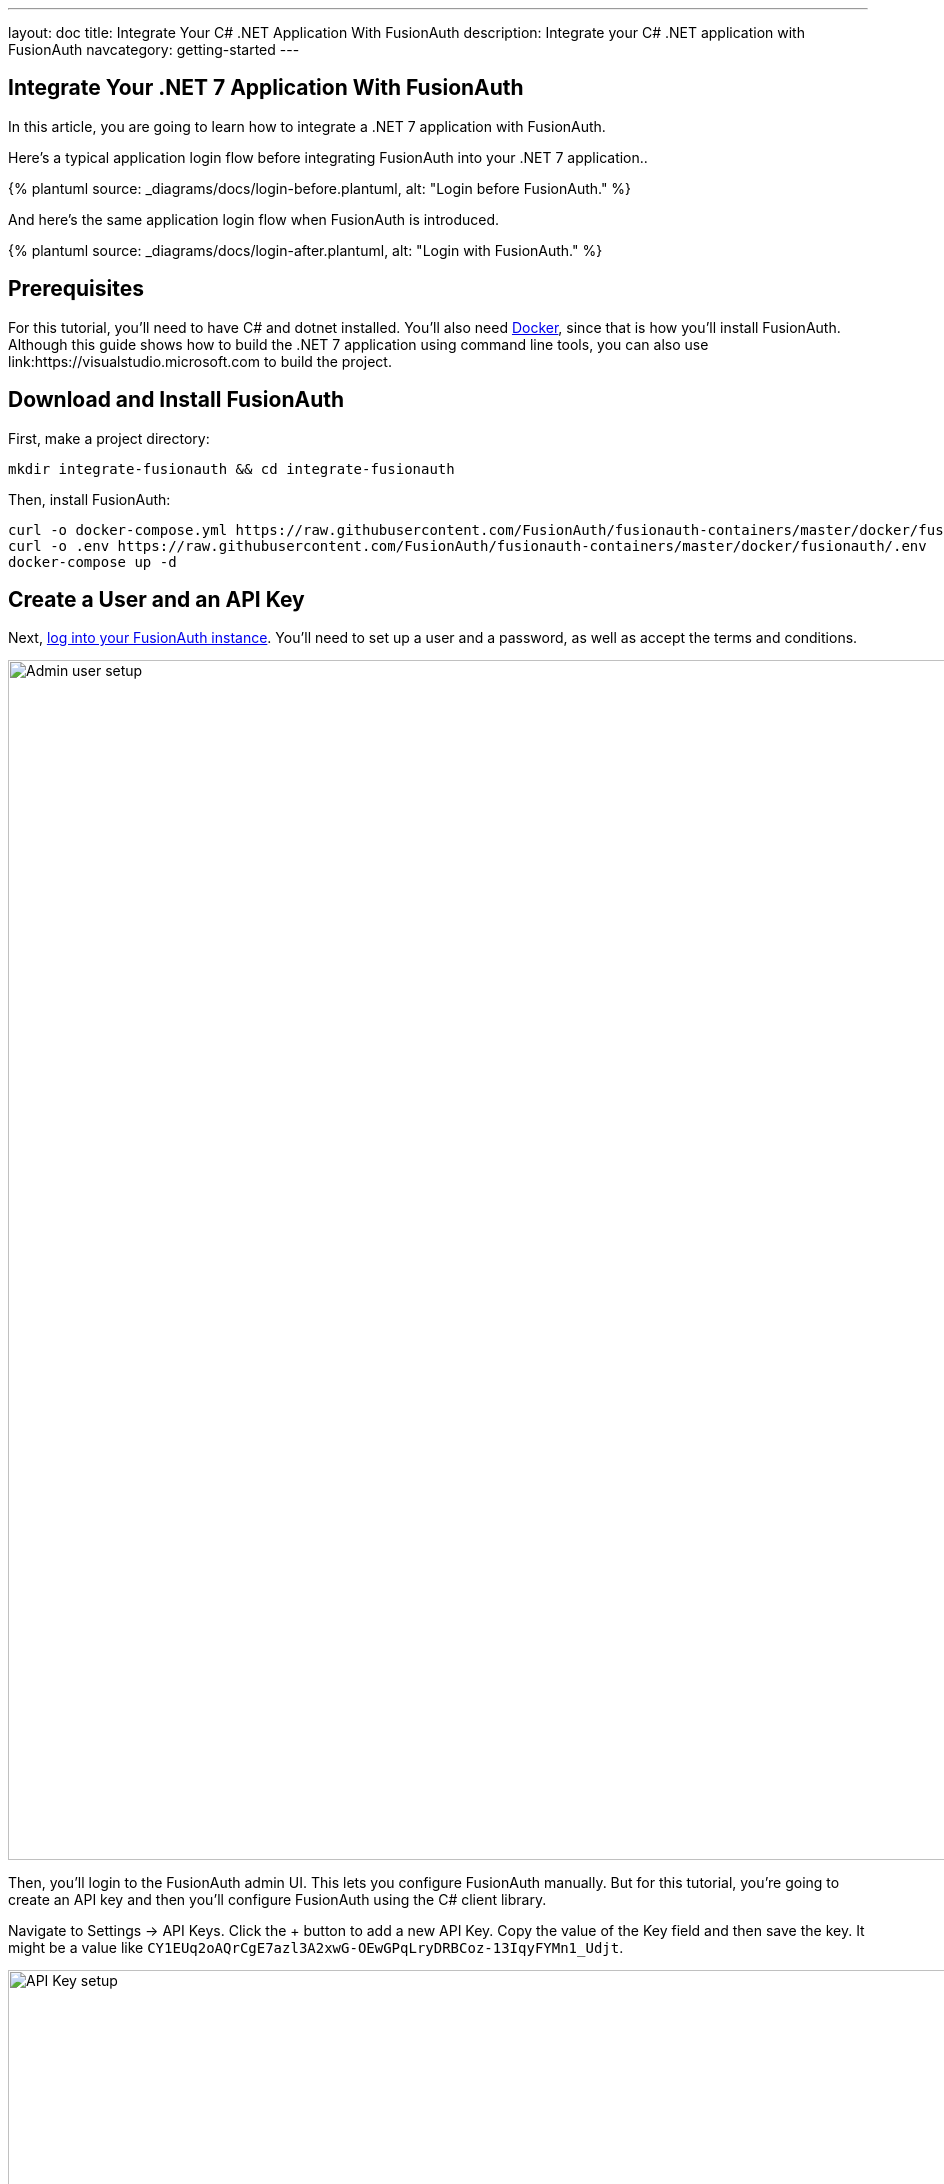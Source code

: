 ---
layout: doc
title: Integrate Your C# .NET Application With FusionAuth
description: Integrate your C# .NET application with FusionAuth
navcategory: getting-started
---

:page-liquid:

// TBD how much these are useful
:prequisites: C# and dotnet
:technology: .NET 7
:language: C#

== Integrate Your {technology} Application With FusionAuth

In this article, you are going to learn how to integrate a {technology} application with FusionAuth.

Here's a typical application login flow before integrating FusionAuth into your {technology} application..

++++
{% plantuml source: _diagrams/docs/login-before.plantuml, alt: "Login before FusionAuth." %}
++++

And here's the same application login flow when FusionAuth is introduced.
++++
{% plantuml source: _diagrams/docs/login-after.plantuml, alt: "Login with FusionAuth." %}
++++

== Prerequisites

For this tutorial, you’ll need to have {prequisites} installed. You'll also need link:https://www.docker.com[Docker], since that is how you’ll install FusionAuth. Although this guide shows how to build the {technology} application using command line tools, you can also use link:https://visualstudio.microsoft.com to build the project.

== Download and Install FusionAuth

First, make a project directory:

[source,shell]
----
mkdir integrate-fusionauth && cd integrate-fusionauth
----

Then, install FusionAuth:

[source,bash]
----
curl -o docker-compose.yml https://raw.githubusercontent.com/FusionAuth/fusionauth-containers/master/docker/fusionauth/docker-compose.yml
curl -o .env https://raw.githubusercontent.com/FusionAuth/fusionauth-containers/master/docker/fusionauth/.env
docker-compose up -d
----

== Create a User and an API Key

Next, link:http://localhost:9011[log into your FusionAuth instance]. You’ll need to set up a user and a password, as well as accept the terms and conditions.

image::integrations/dotnet-integration/admin-user-setup.png[Admin user setup,width=1200,role=bottom-cropped]

Then, you’ll login to the FusionAuth admin UI. This lets you configure FusionAuth manually. But for this tutorial, you're going to create an API key and then you’ll configure FusionAuth using the {language} client library.

Navigate to [breadcrumb]#Settings -> API Keys#. Click the [uielement]#+# button to add a new API Key. Copy the value of the [field]#Key# field and then save the key. It might be a value like `CY1EUq2oAQrCgE7azl3A2xwG-OEwGPqLryDRBCoz-13IqyFYMn1_Udjt`.

image::integrations/dotnet-integration/api-key.png[API Key setup,width=1200,role=bottom-cropped]

Doing so creates an API key that can be used for any FusionAuth API call. Save that key value as you’ll be using it later.

== Configure FusionAuth

Next, you need to set up FusionAuth. This can be done in different ways, but you’re going to use the {language} client library. The below instructions use `dotnet` from the command line, but you can use the client library with an IDE of your choice as well.

First, create a {technology} project in a new directory like so:

[source,shell]
----
dotnet new console --output SetupFusionauth && cd SetupFusionauth
----

If you want, you can http://localhost:9011[login to your instance] and examine the new application configuration, the script created for you.

Now, copy and paste the following code into `Program.cs`.

[source,csharp]
----
using System;
using io.fusionauth;
using io.fusionauth.domain;
using io.fusionauth.domain.api;
using io.fusionauth.domain.api.user;
using System.Collections.Generic;
using Newtonsoft.Json;
using io.fusionauth.domain.oauth2;
using io.fusionauth.domain.search;

namespace Setup
{
    class Program
    {
        private static readonly string apiKey = Environment.GetEnvironmentVariable("fusionauth_api_key");
        private static readonly string fusionauthURL = "http://localhost:9011";

        private static readonly string applicationId = "4243b56f-0b45-4882-aa23-ac75eea22d22";

        static void Main(string[] args)
        {
            FusionAuthSyncClient client = new FusionAuthSyncClient(apiKey, fusionauthURL);

            //set the issuer up correctly
            ClientResponse<TenantResponse> retrieveTenantsResponse = client.RetrieveTenants();
            if (!retrieveTenantsResponse.WasSuccessful())
            {
                throw new Exception("couldn't find tenant");
            }

            //should be only one
            Tenant tenant = retrieveTenantsResponse.successResponse.tenants[0];

            Dictionary<String, Object> issuerUpdateMap = new Dictionary<String, Object>();
            Dictionary<String, Object> tenantMap = new Dictionary<String, Object>();
            tenantMap["issuer"] = fusionauthURL;
            issuerUpdateMap["tenant"] = tenantMap;

            ClientResponse<TenantResponse> patchTenantResponse = client.PatchTenant(tenant.id, issuerUpdateMap);
            if (!patchTenantResponse.WasSuccessful())
            {
                throw new Exception("couldn't update tenant");
            }

            // generate RSA keypair
            System.Guid rsaKeyId = System.Guid.Parse("356a6624-b33c-471a-b707-48bbfcfbc593");

            Key rsaKey = new Key();

            rsaKey.algorithm = KeyAlgorithm.RS256;
            rsaKey.name = "For DotNetExampleApp";
            rsaKey.length = 2048;
            KeyRequest keyRequest = new KeyRequest();
            keyRequest.key = rsaKey;
            ClientResponse<KeyResponse> keyResponse = client.GenerateKey(rsaKeyId, keyRequest);
            if (!keyResponse.WasSuccessful())
            {
                throw new Exception("couldn't create RSA key");
            }

            // create application
            Application application = new Application();
            application.oauthConfiguration = new OAuth2Configuration();
            application.oauthConfiguration.authorizedRedirectURLs = new List<string>();
            application.oauthConfiguration.authorizedRedirectURLs.Add("http://localhost:5000/signin-oidc");
            application.oauthConfiguration.requireRegistration = true;

            application.oauthConfiguration.enabledGrants = new List<GrantType>
                { GrantType.authorization_code, GrantType.refresh_token };
            application.oauthConfiguration.logoutURL = "http://localhost:5000/logout";
            application.oauthConfiguration.proofKeyForCodeExchangePolicy = ProofKeyForCodeExchangePolicy.Required;
            application.name = "DotNetExampleApp";

            // assign key from above to sign our tokens. This needs to be asymmetric
            application.jwtConfiguration = new JWTConfiguration();
            application.jwtConfiguration.enabled = true;
            application.jwtConfiguration.accessTokenKeyId = rsaKeyId;
            application.jwtConfiguration.idTokenKeyId = rsaKeyId;

            Guid clientId = Guid.Parse(applicationId);
            String clientSecret = "change-this-in-production-to-be-a-real-secret";

            application.oauthConfiguration.clientSecret = clientSecret;
            ApplicationRequest applicationRequest = new ApplicationRequest();
            applicationRequest.application = application;
            ClientResponse<ApplicationResponse> applicationResponse =
                client.CreateApplication(clientId, applicationRequest);
            if (!applicationResponse.WasSuccessful())
            {
                throw new Exception("couldn't create application");
            }

            // register user, there should be only one, so grab the first
            SearchRequest searchRequest = new SearchRequest();
            UserSearchCriteria userSearchCriteria = new UserSearchCriteria();
            userSearchCriteria.queryString = "*";
            searchRequest.search = userSearchCriteria;

            ClientResponse<SearchResponse> userSearchResponse = client.SearchUsersByQuery(searchRequest);
            if (!userSearchResponse.WasSuccessful())
            {
                throw new Exception("couldn't find users");
            }

            User myUser = userSearchResponse.successResponse.users[0];

            // patch the user to make sure they have a full name, otherwise OIDC has issues
            Dictionary<String, Object> fullNameUpdateMap = new Dictionary<String, Object>();
            Dictionary<String, Object> userMap = new Dictionary<String, Object>();
            userMap["fullName"] = myUser.firstName + " " + myUser.lastName;
            fullNameUpdateMap["user"] = userMap;
            ClientResponse<UserResponse> patchUserResponse = client.PatchUser(myUser.id, fullNameUpdateMap);
            if (!patchUserResponse.WasSuccessful())
            {
                throw new Exception("couldn't update user");
            }

            // now register the user
            UserRegistration registration = new UserRegistration();
            registration.applicationId = clientId;

            // otherwise we try to create the user as well as add the registration
            User nullBecauseWeHaveExistingUser = null;

            RegistrationRequest registrationRequest = new RegistrationRequest();
            registrationRequest.user = nullBecauseWeHaveExistingUser;
            registrationRequest.registration = registration;
            ClientResponse<RegistrationResponse> registrationResponse = client.Register(myUser.id, registrationRequest);
            if (!registrationResponse.WasSuccessful())
            {
                throw new Exception("couldn't register user");
            }
        }
    }
}
----

Then, you'll need to import a few NuGet packages:

[source,shell]
----
dotnet add package JSON.Net # for debugging
dotnet add package FusionAuth.Client # for our client access
----

== Create Your {technology} Application

Now you are going to create a {technology} application. While this section uses a simple {technology} application, you can use the same configuration to integrate your {technology} application with FusionAuth.

You'll use link:https://learn.microsoft.com/en-us/aspnet/core/razor-pages/?view=aspnetcore-7.0&tabs=visual-studio[Razor Pages] and .Net 7.0. This application will display common information to all users. There will also be a secured area, only available to an authenticated user. The link:https://github.com/ritza-co/fusionauth-dotnet-integration[full source code] is available if you want to download it and take a look.

First, let's create a new web application using the `dotnet` CLI and go to that directory:

[source,shell]
----
dotnet new webapp -o SetupDotnet && cd SetupDotnet
----

To see the results, you should publish this application and run it. There are link:https://docs.microsoft.com/en-us/dotnet/core/deploying/[multiple ways of deploying an application], but publishing ensures your deployment process is repeatable. You can use the https://learn.microsoft.com/en-us/dotnet/core/rid-catalog[RID catalog] to build different versions of this application for different platforms. Here's the command to publish a standalone executable you could deploy behind a proxy like nginx:

[source,shell]
----
dotnet publish -r osx-x64
----

Then start up the executable.

[source,shell]
----
bin/Debug/net7.0/osx-x64/publish/SetupDotnet
----

image::integrations/dotnet-integration/dotnet-welcome-page.png[Home page for .Net app,width=1200,role=bottom-cropped]

You can hit `control-C` to exit out of this application. 

You'll also want to add a page to be secured, which you can aptly call "Secure". Add `Secure.cshtml` and `Secure.cshtml.cs` to the `SetupDotnet/Pages` directory.

Copy the following code into `Secure.cshtml`:

[source,html]
----
@page
@model SecureModel
@{
    ViewData["Title"] = "I'm full of secure data";
}
<h1>@ViewData["Title"]</h1>

<p>TBD</p>
----

`Secure.cshtml.cs` should contain this code:

[source,csharp]
----
using System;
using System.Collections.Generic;
using System.Linq;
using System.Threading.Tasks;
using Microsoft.AspNetCore.Mvc;
using Microsoft.AspNetCore.Mvc.RazorPages;
using Microsoft.Extensions.Logging;

namespace SetupDotnet.Pages
{
    public class SecureModel : PageModel
    {
        private readonly ILogger<SecureModel> _logger;

        public SecureModel(ILogger<SecureModel> logger)
        {
            _logger = logger;
        }

        public void OnGet()
        {
        }
    }
}
----

Don't forget to add a navigation element to `Pages/Shared/_Layout.cshtml` after the "Privacy" list item:

[source,html]
----
<li class="nav-item">
    <a class="nav-link text-dark" asp-area="" asp-page="/Secure">Secure</a>
</li>
----

Hit `control-C` to exit the application if you haven't already. Then republish it and start it up again. 

[source,shell]
----
dotnet publish -r osx-x64 && bin/Debug/net7.0/osx-x64/publish/SetupDotnet
----

Visit `\http://localhost:5000` and view your new page. Click on [uielement]#Secure#.

image::integrations/dotnet-integration/dotnet-secure-page.png[Home page for .Net app,width=1200,role=bottom-cropped]

You've added a page, but it sure isn't secure yet. Let's do that next.

== Handle Login for your {technology} application

It's always smart to leverage existing libraries as they are likely to be more secure and better handle edge cases. You're going to add two new libraries to the application. Make sure you're in the `SetupDotnet` directory and run these commands to add them.

[source,shell]
----
dotnet add package Microsoft.AspNetCore.Authentication.OpenIdConnect
dotnet add package IdentityModel.AspNetCore
----

You need to protect the "Secure" page. You do this using the link:https://docs.microsoft.com/en-us/aspnet/core/razor-pages/filter?view=aspnetcore-3.1#authorize-filter-attribute[Authorize filter attribute] on the backing class, from `Secure.cshtml.cs`:

[source,csharp]
----
using Microsoft.AspNetCore.Authorization;

namespace setup_dotnet.Pages
{
    [Authorize]
    public class SecureModel : PageModel
    {
        // ...
    }
}
----

You'll also display the claims contained in the JWT that FusionAuth creates upon authentication. Here `Secure.cshtml` iterates over the claims. Update that file with the following code. A claim is essentially the information the authentication server has shared about a subject in the JWT.

[source,html]
----
@page
@using Microsoft.AspNetCore.Authentication
@model SecureModel
@{
    ViewData["Title"] = "I'm full of secure data";
}
<h1>@ViewData["Title"]</h1>

<h2>Claims</h2>

<dl>
    @foreach (var claim in User.Claims)
    {
        <dt>@claim.Type</dt>
        <dd>@claim.Value</dd>
    }
</dl>
----

You also need to set up some services to specify how this page is protected. Create a `Startup.cs` file and add the following code:

[source,csharp]
----
using System;
using System.Collections.Generic;
using System.Linq;
using System.Threading.Tasks;
using Microsoft.AspNetCore.Builder;
using Microsoft.AspNetCore.Hosting;
using Microsoft.AspNetCore.HttpsPolicy;
using Microsoft.Extensions.Configuration;
using Microsoft.Extensions.Hosting;
using Microsoft.AspNetCore.Authentication;
using Microsoft.Extensions.DependencyInjection;
using Microsoft.IdentityModel.Tokens;
using System.IdentityModel.Tokens.Jwt;
using Microsoft.IdentityModel.Logging;

namespace SetupDotnet
{
    public class Startup
    {
        public Startup(IConfiguration configuration)
        {
            Configuration = configuration;
        }

        public IConfiguration Configuration { get; }

        // This method gets called by the runtime. Use this method to add services to the container.
        public void ConfigureServices(IServiceCollection services)
        {
            JwtSecurityTokenHandler.DefaultMapInboundClaims = false;
            services.AddRazorPages();

            services.AddAuthentication(options =>
                {
                    options.DefaultScheme = "cookie";
                    options.DefaultChallengeScheme = "oidc";
                })
                .AddCookie("cookie", options =>
                {
                    options.Cookie.Name = "mycookie";

                    options.Events.OnSigningOut = async e => { await e.HttpContext.RevokeUserRefreshTokenAsync(); };
                })
                .AddOpenIdConnect("oidc", options =>
                {
                    options.Authority = Configuration["SetupDotnet:Authority"];

                    options.ClientId = Configuration["SetupDotnet:ClientId"];
                    options.ClientSecret = Configuration["SetupDotnet:ClientSecret"];

                    options.ResponseType = "code";
                    options.RequireHttpsMetadata = false;
                });
        }

        // This method gets called by the runtime. Use this method to configure the HTTP request pipeline.
        public void Configure(IApplicationBuilder app, IWebHostEnvironment env)
        {
            if (env.IsDevelopment())
            {
                app.UseDeveloperExceptionPage();
            }
            else
            {
                app.UseExceptionHandler("/Error");
                // The default HSTS value is 30 days. You may want to change this for production scenarios, see https://aka.ms/aspnetcore-hsts.
                app.UseHsts();
            }

            app.UseStaticFiles();

            app.UseRouting();

            app.UseAuthentication();
            app.UseAuthorization();

            app.UseEndpoints(endpoints => { endpoints.MapRazorPages(); });
            IdentityModelEventSource.ShowPII = true;
        }
    }
}
----

Let's go through some of the more interesting parts. First, you're setting up authentication including the scheme and challenge method. You'll be using cookies to store the authentication information and "oidc" for the authentication provider, which is defined further below.

[source, csharp]
----
services.AddAuthentication(options =>
{
    options.DefaultScheme = "cookie";
    options.DefaultChallengeScheme = "oidc";
})
----

Here you configure the cookie, including setting the cookie name:

[source,csharp]
----
.AddCookie("cookie", options =>
{
    options.Cookie.Name = "mycookie";
    // ...
}
----

Finally, you set up the previously referenced authentication provider, `"oidc"`. You could have multiple providers. You create an link:https://learn.microsoft.com/en-us/dotnet/api/microsoft.aspnetcore.authentication.openidconnect.openidconnectoptions?view=aspnetcore-7.0[OpenIdConnectOptions] object to fully configure this provider. Setting `ResponseType = "code"` is what forces the use of the Authorization Code grant. You pull configuration information like the client id from either `appsettings.json` or the environment.  These are the values you saved off when you were configuring FusionAuth. (You'll add them to `appsettings.json` a bit later.) You'll create an link:https://docs.microsoft.com/en-us/dotnet/api/microsoft.aspnetcore.authentication.openidconnect.openidconnectoptions?view=aspnetcore-7.0[OpenIdConnectOptions] object to configure your provider. PKCE is turned on by default, so you're ready for link:/blog/2020/04/15/whats-new-in-oauth-2-1[OAuth 2.1].

[source,csharp]
----
.AddOpenIdConnect("oidc", options =>
{
    options.Authority = Configuration["SetupDotnet:Authority"];

    options.ClientId = Configuration["SetupDotnet:ClientId"];
    options.ClientSecret = Configuration["SetupDotnet:ClientSecret"];
    options.Scope.Add("openid");
    options.ClaimActions.Remove("aud");

    options.ResponseType = "code";
    options.RequireHttpsMetadata = false;
});
----

You also need to turn on authentication for the application:

[source,csharp]
----
app.UseAuthentication();
----

For debugging, add `IdentityModelEventSource.ShowPII = true;` to the very end of the `Configure` method. This makes it easier to see link:https://github.com/AzureAD/azure-activedirectory-identitymodel-extensions-for-dotnet/wiki/PII[errors in the OAuth flow]. But in production code, it must be removed.

[source,csharp]
----
IdentityModelEventSource.ShowPII = true;
----

Here's the `appsettings.json` file. You need to add the entire [field]#SetupDotnet# object so that the code above can be configured correctly. [field]#Authority# is just the location of the user identity server, in this case FusionAuth.

[source,json]
----
{
  "Logging": {
    "LogLevel": {
      "Default": "Information",
      "Microsoft": "Warning",
      "Microsoft.Hosting.Lifetime": "Information"
    }
  },
  "AllowedHosts": "*",
  "SetupDotnet" : {
      "Authority" : "http://localhost:9011",
      "ClientId" : "4243b56f-0b45-4882-aa23-ac75eea22d22"
   }
}
----

Wait, where's the client secret? This file is in git, but you should not put secrets under version control. Instead, the client secret is provided on the command line via an environment variable. This change means the correct way to publish and start the web application is now (where you replace `<YOUR_CLIENT_SECRET>` with the client secret value. For this example the value for the client secret is `change-this-in-production-to-be-a-real-secret`):

[source,shell]
----
dotnet publish -r osx-x64 && SetupDotnet__ClientSecret=<YOUR_CLIENT_SECRET> bin/Debug/net7.0/osx-x64/publish/SetupDotnet
----

Once you've updated all these files, you can publish and start the application. You should be able to log in with a previously created user and see the claims. Go to `\http://localhost:5000` and click on the [uielement]#Secure# page. You'll be prompted to log in using FusionAuth's default login page. You can link:/docs/v1/tech/themes/[theme the login screen of FusionAuth] if you want to make the login page look like your company's brand.

image::integrations/dotnet-integration/dotnet-login-page.png[FusionAuth login,width=1200, role=bottom-cropped]

After you've signed in, you'll end up at the "Secure" page and will see all claims encoded in the JWT.

image::integrations/dotnet-integration/dotnet-secure-page-claims.png[Logged in with claims,width=1200]


== Logout

Awesome, now you can log in with valid user credentials. However, right now there's no way to log out. The JWT is stored in a session cookie. When you're ready to leave, you want to log out of your ASP.NET Core session and of the FusionAuth session. So, you need to add a logout page, remove the session cookie, and redirect to the FusionAuth OAuth logout endpoint. FusionAuth will destroy its session and then redirect back to the configured logout URL. You'll add a "Logout" page to do all of this.

Add the following file into the `Pages` directory and call it `Logout.cshtml.cs`:

[source,csharp]
----
using System;
using System.Collections.Generic;
using System.Linq;
using System.Threading.Tasks;
using Microsoft.AspNetCore.Mvc;
using Microsoft.AspNetCore.Mvc.RazorPages;
using Microsoft.Extensions.Logging;
using Microsoft.AspNetCore.Authorization;

namespace SetupDotnet.Pages
{
    public class LogoutModel : PageModel
    {
        private readonly ILogger<LogoutModel> _logger;
        private readonly IConfiguration _configuration;

        public LogoutModel(ILogger<LogoutModel> logger, IConfiguration configuration)
        {
            _logger = logger;
            _configuration = configuration;
        }

        public IActionResult OnGet()
        {
              SignOut("cookie", "oidc");
              var host = _configuration["SetupDotnet:Authority"];
              var cookieName = _configuration["SetupDotnet:CookieName"];

              var clientId = _configuration["SetupDotnet:ClientId"];
              var url = host + "/oauth2/logout?client_id="+clientId;
              Response.Cookies.Delete(cookieName);
              return Redirect(url);
        }
    }
}
----

`OnGet` is the important method. Here you sign out using a method of the authentication library, delete the JWT cookie and send the user to the FusionAuth OAuth logout endpoint.

Now add `Logout.cshtml`. No content is necessary. Just declare the page and model.

[source,html]
----
@page
@model LogoutModel
@{	
}
----

Don't forget to add a `Logout` link to the navigation, but only if the user is signed in:

[source,html]
----
@if (User.Identity.IsAuthenticated)
{
    <li class="nav-item">
        <a class="nav-link text-dark" asp-area="" asp-page="/Logout">Logout</a>
    </li>
}
----

You also need to update the `appsettings.json` file with the cookie name setting. Since you're now referencing the cookie in two places, pulling it out to the `appsettings.json` file will make for a more maintainable application.

[source,json]
----
"SetupDotnet" : {
  "Authority" : "http://localhost:9011",
  "CookieName" : "mycookie",
  "ClientId" : "4243b56f-0b45-4882-aa23-ac75eea22d22"
}
----

Finally, you need to change the `Startup.cs` file to use the new cookie name.

[source,csharp]
----
.AddCookie("cookie", options =>
{
    options.Cookie.Name = Configuration["SetupDotnet:CookieName"];
})
----

Great! Now you can both sign in and sign out of your application.

== Conclusion

At the end, your directory tree should look like this:

[source,text]
----
├── docker-compose.yml
├── SetupFusionauth
│   ├── Program.cs
│   ├── setup-fusionauth.csproj
│   ├── setup-fusionauth.sln
└── SetupDotnet
    ├── appsettings.development.json
    ├── appsettings.json
    ├── bin/
        ├── ...
    ├── obj/
        ├── ...
    ├── Pages/
    │   ├── _ViewImports.cshtml
    │   ├── _ViewStart.cshtml
    │   ├── Error.cshtml
    │   ├── Error.cshtml.cs
    │   ├── Index.cshtml
    │   ├── Index.cshtml.cs
    │   ├── Logout.cshtml
    │   ├── Logout.cshtml.cs
    │   ├── Privacy.cshtml
    │   ├── Privacy.cshtml.cs
    │   ├── Secure.cshtml
    │   └── Secure.cshtml.cs
    │   └── Shared/
    │       ├── _Layout.cshtml
    │       ├── _Layout.cshtml.css
    │       └── _ValidateScriptsPartial.cshtml
    ├── Program.cs
    ├── Properties/
    ├── SetupDotnet.csproj
    ├── SetupDotnet.sln
    ├── Startup.cs
    └── wwwroot/
----

Once you’ve created this directory structure, you can start up the {technology} application using this command: 

[source,shell]
----
SetupDotnet__ClientSecret='change-this-in-production-to-be-a-real-secret' bin/Debug/net7.0/osx-x64/publish/SetupDotnet
----

The full code is available link:https://github.com/ritza-co/fusionauth-dotnet-integration[here].

## Troubleshooting

If you run into an issue with cookies on Chrome or other browsers, you might need to run the ASP.NET application under SSL.

You can follow https://learn.microsoft.com/en-us/dotnet/core/additional-tools/self-signed-certificates-guide[this guide] to install development SSL certificates for your .NET environment. 

Alternatively, you can run the project using https://visualstudio.microsoft.com[Visual Studio], which will run the project using SSL. 

If you do this, make sure to update the [field]#Authorized Redirect URL# to reflect the `https` protocol. Also note that the project will probably run on a different port when using SSL, so you must update that as well. To do so, log into the administrative user interface, navigate to [breadcrumb]#Applications#, then click the [uielement]#Edit# button on your application, and navigate  to the [breadcrumb]#OAuth# tab. You can have more than one URL.

This tutorial has example versions built for a few versions of ASP.NET. Check out the below repos for the full code for various versions:

* link:https://github.com/FusionAuth/fusionauth-example-asp-netcore[3.1 repo]
* link:https://github.com/FusionAuth/fusionauth-example-asp-netcore5[5.0 repo]
* link:https://github.com/ritza-co/fusionauth-dotnet-integration[7.0 repo]
